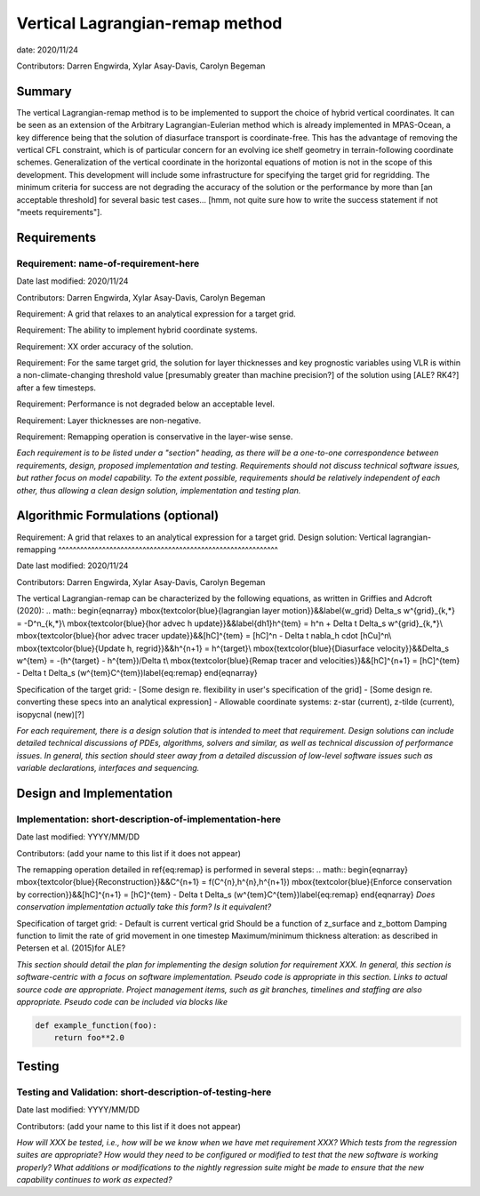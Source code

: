 
Vertical Lagrangian-remap method
======================

date: 2020/11/24

Contributors: Darren Engwirda, Xylar Asay-Davis, Carolyn Begeman



Summary
-------

The vertical Lagrangian-remap method is to be implemented to support the choice 
of hybrid vertical coordinates. It can be seen as an extension of the Arbitrary 
Lagrangian-Eulerian method which is already implemented in MPAS-Ocean, a key 
difference being that the solution of diasurface transport is coordinate-free. 
This has the advantage of removing the vertical CFL constraint, which is of 
particular concern for an evolving ice shelf geometry in terrain-following 
coordinate schemes. Generalization of the vertical coordinate in the horizontal 
equations of motion is not in the scope of this development. This development 
will include some infrastructure for specifying the target grid for regridding. 
The minimum criteria for success are not degrading the accuracy of the solution 
or the performance by more than [an acceptable threshold] for several basic test 
cases... [hmm, not quite sure how to write the success statement if not "meets requirements"].


Requirements
------------

Requirement: name-of-requirement-here
^^^^^^^^^^^^^^^^^^^^^^^^^^^^^^^^^^^^^

Date last modified: 2020/11/24

Contributors: Darren Engwirda, Xylar Asay-Davis, Carolyn Begeman

Requirement: A grid that relaxes to an analytical expression for a target grid.

Requirement: The ability to implement hybrid coordinate systems.

Requirement: XX order accuracy of the solution.

Requirement: For the same target grid, the solution for layer thicknesses and key prognostic variables using VLR is within a non-climate-changing threshold value [presumably greater than machine precision?] of the solution using [ALE? RK4?] after a few timesteps.

Requirement: Performance is not degraded below an acceptable level.

Requirement: Layer thicknesses are non-negative.

Requirement: Remapping operation is conservative in the layer-wise sense.


*Each requirement is to be listed under a "section" heading, as there will be a
one-to-one correspondence between requirements, design, proposed implementation
and testing. Requirements should not discuss technical software issues, but
rather focus on model capability. To the extent possible, requirements should
be relatively independent of each other, thus allowing a clean design solution,
implementation and testing plan.*


Algorithmic Formulations (optional)
-----------------------------------

Requirement: A grid that relaxes to an analytical expression for a target grid.
Design solution: Vertical lagrangian-remapping
^^^^^^^^^^^^^^^^^^^^^^^^^^^^^^^^^^^^^^^^^^^^^^^^^^^^^^^^^^^^

Date last modified: 2020/11/24

Contributors: Darren Engwirda, Xylar Asay-Davis, Carolyn Begeman

The vertical Lagrangian-remap can be characterized by the following equations, as written in Griffies and Adcroft (2020):
.. math::
\begin{eqnarray}
\mbox{\textcolor{blue}{lagrangian layer motion}}&&\label{w_grid}
\Delta_s w^{grid}_{k,*} = -D^n_{k,*}\\
\mbox{\textcolor{blue}{hor advec h update}}&&\label{dh1}h^{tem} = h^n + \Delta t \Delta_s w^{grid}_{k,*}\\
\mbox{\textcolor{blue}{hor advec tracer update}}&&[hC]^{tem} = [hC]^n - \Delta t \nabla_h \cdot [hCu]^n\\
\mbox{\textcolor{blue}{Update h, regrid}}&&h^{n+1} = h^{target}\\
\mbox{\textcolor{blue}{Diasurface velocity}}&&\Delta_s w^{tem} = -(h^{target} - h^{tem})/\Delta t\\
\mbox{\textcolor{blue}{Remap tracer and velocities}}&&[hC]^{n+1} = [hC]^{tem} - \Delta t \Delta_s (w^{tem}C^{tem})\label{eq:remap}
\end{eqnarray}

Specification of the target grid:
- [Some design re. flexibility in user's specification of the grid]
- [Some design re. converting these specs into an analytical expression]
- Allowable coordinate systems: z-star (current), z-tilde (current), isopycnal (new)[?]

*For each requirement, there is a design solution that is intended to meet that
requirement. Design solutions can include detailed technical discussions of
PDEs, algorithms, solvers and similar, as well as technical discussion of
performance issues. In general, this section should steer away from a detailed
discussion of low-level software issues such as variable declarations,
interfaces and sequencing.*


Design and Implementation
-------------------------

Implementation: short-description-of-implementation-here
^^^^^^^^^^^^^^^^^^^^^^^^^^^^^^^^^^^^^^^^^^^^^^^^^^^^^^^^

Date last modified: YYYY/MM/DD

Contributors: (add your name to this list if it does not appear)

The remapping operation detailed in \ref{eq:remap} is performed in several steps:
.. math::
\begin{eqnarray}
\mbox{\textcolor{blue}{Reconstruction}}&&C^{n+1} = f(C^{n},h^{n},h^{n+1})
\mbox{\textcolor{blue}{Enforce conservation by correction}}&&[hC]^{n+1} = [hC]^{tem} - \Delta t \Delta_s (w^{tem}C^{tem})\label{eq:remap}
\end{eqnarray}
*Does conservation implementation actually take this form? Is it equivalent?*

Specification of target grid:
- Default is current vertical grid
Should be a function of z_surface and z_bottom
Damping function to limit the rate of grid movement in one timestep
Maximum/minimum thickness alteration: as described in Petersen et al. (2015)for ALE?

*This section should detail the plan for implementing the design solution for
requirement XXX. In general, this section is software-centric with a focus on
software implementation. Pseudo code is appropriate in this section. Links to
actual source code are appropriate. Project management items, such as git
branches, timelines and staffing are also appropriate. Pseudo code can be
included via blocks like*

.. code-block:: python

   def example_function(foo):
       return foo**2.0


Testing
-------

Testing and Validation: short-description-of-testing-here
^^^^^^^^^^^^^^^^^^^^^^^^^^^^^^^^^^^^^^^^^^^^^^^^^^^^^^^^^

Date last modified: YYYY/MM/DD

Contributors: (add your name to this list if it does not appear)

*How will XXX be tested, i.e., how will be we know when we have met requirement
XXX? Which tests from the regression suites are appropriate?  How would they
need to be configured or modified to test that the new software is working
properly?  What additions or modifications to the nightly regression suite might
be made to ensure that the new capability continues to work as expected?*
